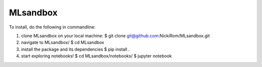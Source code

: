 
MLsandbox
---------

To install, do the following in commandline:

1. clone MLsandbox on your local machine:
   $ git clone git@github.com:NickiRom/MLsandbox.git 

2. navigate to MLsandbox/
   $ cd MLsandbox

3. install the package and its dependencies
   $ pip install .

4. start exploring notebooks!
   $ cd MLsandbox/notebooks/
   $ jupyter notebook

